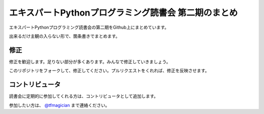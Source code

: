 エキスパートPythonプログラミング読書会 第二期のまとめ
--------------------------------------------------------

エキスパートPythonプログラミング読書会の第二期をGithub上にまとめています。

出来るだけ主観の入らない形で、箇条書きでまとめます。


修正
~~~~~~~

修正を歓迎します。足りない部分が多くあります。みんなで修正していきましょう。

このリポジトリをフォークして、修正してください。プルリクエストをくれれば、修正を反映させます。


コントリビュータ
~~~~~~~~~~~~~~~~~~

読書会に定期的に参加してくれる方は、コントリビュータとして追加します。

参加したい方は、 `@tfmagician <http://twitter.com/tfmagician>`_ まで連絡ください。
